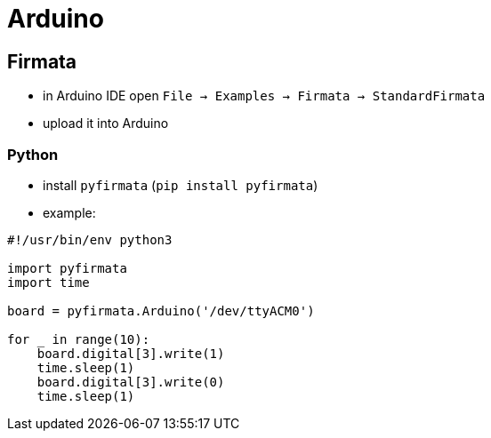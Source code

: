 = Arduino

== Firmata

* in Arduino IDE open `File -> Examples -> Firmata -> StandardFirmata`
* upload it into Arduino

=== Python

* install `pyfirmata` (`pip install pyfirmata`)
* example:
[source, python]
----
#!/usr/bin/env python3

import pyfirmata
import time

board = pyfirmata.Arduino('/dev/ttyACM0')

for _ in range(10):
    board.digital[3].write(1)
    time.sleep(1)
    board.digital[3].write(0)
    time.sleep(1)
----
